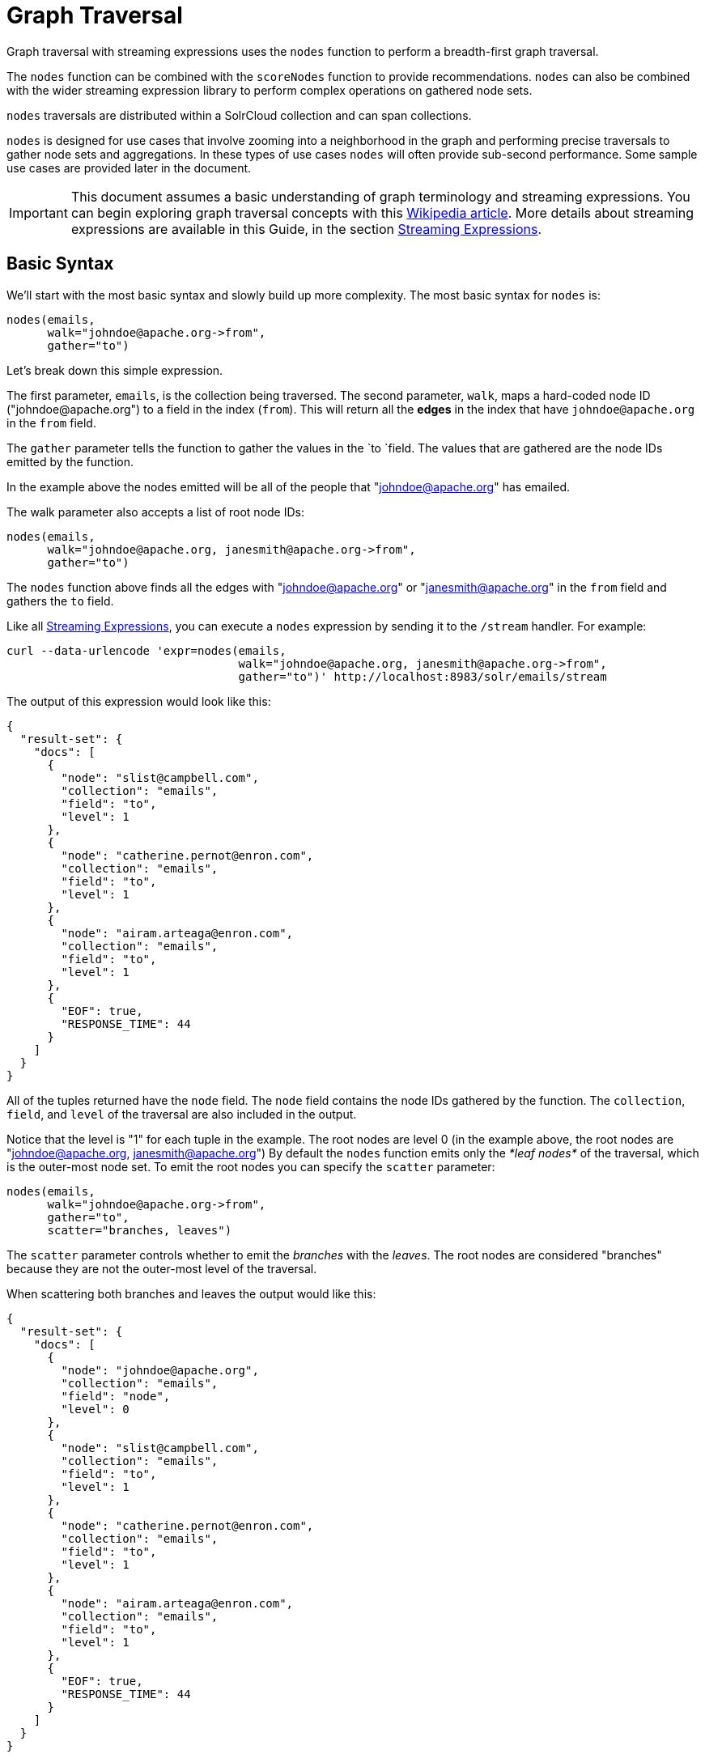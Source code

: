 = Graph Traversal
// Licensed to the Apache Software Foundation (ASF) under one
// or more contributor license agreements.  See the NOTICE file
// distributed with this work for additional information
// regarding copyright ownership.  The ASF licenses this file
// to you under the Apache License, Version 2.0 (the
// "License"); you may not use this file except in compliance
// with the License.  You may obtain a copy of the License at
//
//   http://www.apache.org/licenses/LICENSE-2.0
//
// Unless required by applicable law or agreed to in writing,
// software distributed under the License is distributed on an
// "AS IS" BASIS, WITHOUT WARRANTIES OR CONDITIONS OF ANY
// KIND, either express or implied.  See the License for the
// specific language governing permissions and limitations
// under the License.

Graph traversal with streaming expressions uses the `nodes` function to perform a breadth-first graph traversal.

The `nodes` function can be combined with the `scoreNodes` function to provide recommendations. `nodes` can also be combined with the wider streaming expression library to perform complex operations on gathered node sets.

`nodes` traversals are distributed within a SolrCloud collection and can span collections.

`nodes` is designed for use cases that involve zooming into a neighborhood in the graph and performing precise traversals to gather node sets and aggregations. In these types of use cases `nodes` will often provide sub-second performance. Some sample use cases are provided later in the document.

[IMPORTANT]
====
This document assumes a basic understanding of graph terminology and streaming expressions. You can begin exploring graph traversal concepts with this https://en.wikipedia.org/wiki/Graph_traversal[Wikipedia article]. More details about streaming expressions are available in this Guide, in the section <<streaming-expressions.adoc#,Streaming Expressions>>.
====

== Basic Syntax

We'll start with the most basic syntax and slowly build up more complexity. The most basic syntax for `nodes` is:

[source,plain]
----
nodes(emails,
      walk="johndoe@apache.org->from",
      gather="to")
----

Let's break down this simple expression.

The first parameter, `emails`, is the collection being traversed. The second parameter, `walk`, maps a hard-coded node ID ("\johndoe@apache.org") to a field in the index (`from`). This will return all the *edges* in the index that have `johndoe@apache.org` in the `from` field.

The `gather` parameter tells the function to gather the values in the `to `field. The values that are gathered are the node IDs emitted by the function.

In the example above the nodes emitted will be all of the people that "johndoe@apache.org" has emailed.

The walk parameter also accepts a list of root node IDs:

[source,plain]
----
nodes(emails,
      walk="johndoe@apache.org, janesmith@apache.org->from",
      gather="to")
----

The `nodes` function above finds all the edges with "johndoe@apache.org" or "janesmith@apache.org" in the `from` field and gathers the `to` field.

Like all <<streaming-expressions.adoc#,Streaming Expressions>>, you can execute a `nodes` expression by sending it to the `/stream` handler. For example:

[source,bash]
----
curl --data-urlencode 'expr=nodes(emails,
                                  walk="johndoe@apache.org, janesmith@apache.org->from",
                                  gather="to")' http://localhost:8983/solr/emails/stream
----

The output of this expression would look like this:

[source,json]
----
{
  "result-set": {
    "docs": [
      {
        "node": "slist@campbell.com",
        "collection": "emails",
        "field": "to",
        "level": 1
      },
      {
        "node": "catherine.pernot@enron.com",
        "collection": "emails",
        "field": "to",
        "level": 1
      },
      {
        "node": "airam.arteaga@enron.com",
        "collection": "emails",
        "field": "to",
        "level": 1
      },
      {
        "EOF": true,
        "RESPONSE_TIME": 44
      }
    ]
  }
}
----

All of the tuples returned have the `node` field. The `node` field contains the node IDs gathered by the function. The `collection`, `field`, and `level` of the traversal are also included in the output.

Notice that the level is "1" for each tuple in the example. The root nodes are level 0 (in the example above, the root nodes are "johndoe@apache.org, janesmith@apache.org") By default the `nodes` function emits only the _*leaf nodes*_ of the traversal, which is the outer-most node set. To emit the root nodes you can specify the `scatter` parameter:

[source,plain]
----
nodes(emails,
      walk="johndoe@apache.org->from",
      gather="to",
      scatter="branches, leaves")
----

The `scatter` parameter controls whether to emit the _branches_ with the _leaves_. The root nodes are considered "branches" because they are not the outer-most level of the traversal.

When scattering both branches and leaves the output would like this:

[source,json]
----
{
  "result-set": {
    "docs": [
      {
        "node": "johndoe@apache.org",
        "collection": "emails",
        "field": "node",
        "level": 0
      },
      {
        "node": "slist@campbell.com",
        "collection": "emails",
        "field": "to",
        "level": 1
      },
      {
        "node": "catherine.pernot@enron.com",
        "collection": "emails",
        "field": "to",
        "level": 1
      },
      {
        "node": "airam.arteaga@enron.com",
        "collection": "emails",
        "field": "to",
        "level": 1
      },
      {
        "EOF": true,
        "RESPONSE_TIME": 44
      }
    ]
  }
}
----

Now the level 0 root node is included in the output.

== Aggregations

`nodes` also supports aggregations. For example:

[source,plain]
----
nodes(emails,
      walk="johndoe@apache.org, janesmith@apache.org->from",
      gather="to",
      count(*))
----

The expression above finds the edges with "\johndoe@apache.org" or "\janesmith@apache.org" in the `from` field and gathers the values from the `to` field. It also aggregates the count for each node ID gathered.

A gathered node could have a count of 2 if both "\johndoe@apache.org" and "\janesmith@apache.org" have emailed the same person. Node sets contain a unique set of nodes, so the same person won't appear twice in the node set, but the count will reflect that it appeared twice during the traversal.

Edges are uniqued as part of the traversal so the count will *not* reflect the number of times "\johndoe@apache.org" emailed the same person. For example, personA might have emailed personB 100 times. These edges would get uniqued and only be counted once. But if person personC also emailed personB this would increment the count for personB.

The aggregation functions supported are `count(*)`, `sum(field)`, `min(field)`, `max(field)`, and `avg(field)`. The fields being aggregated should be present in the edges collected during the traversal. Later examples (below) will show aggregations can be a powerful tool for providing recommendations and limiting the scope of traversals.

== Nesting nodes Functions

The `nodes` function can be nested to traverse deeper into the graph. For example:

[source,plain]
----
nodes(emails,
      nodes(emails,
            walk="johndoe@apache.org->from",
            gather="to"),
      walk="node->from",
      gather="to")
----

In the example above the outer `nodes` function operates on the node set collected from the inner `nodes` function.

Notice that the inner `nodes` function behaves exactly as the examples already discussed. But the `walk` parameter of the outer `nodes` function behaves differently.

In the outer `nodes` function the `walk` parameter works with tuples coming from an internal streaming expression. In this scenario the `walk` parameter maps the `node` field to the `from` field. Remember that the node IDs collected from the inner `nodes` expression are placed in the `node` field.

Put more simply, the inner expression gathers all the people that "\johndoe@apache.org" has emailed. We can call this group the "friends of \johndoe@apache.org". The outer expression gathers all the people that the "friends of \johndoe@apache.org" have emailed. This is a basic friends-of-friends traversal.

This construct of nesting `nodes` functions is the basic technique for doing a controlled traversal through the graph.

== Cycle Detection

The `nodes` function performs cycle detection across the entire traversal. This ensures that nodes that have already been visited are not traversed again. Cycle detection is important for both limiting the size of traversals and gathering accurate aggregations. Without cycle detection the size of the traversal could grow exponentially with each hop in the traversal. With cycle detection only new nodes encountered are traversed.

Cycle detection *does not* cross collection boundaries. This is because internally the collection name is part of the node ID. For example the node ID "\johndoe@apache.org", is really `emails/johndoe@apache.org`. When traversing to another collection "\johndoe@apache.org" will be traversed.

== Filtering the Traversal

Each level in the traversal can be filtered with a filter query. For example:

[source,plain]
----
nodes(emails,
      walk="johndoe@apache.org->from",
      fq="body:(solr rocks)",
      gather="to")
----

In the example above only emails that match the filter query will be included in the traversal. Any Solr query can be included here. So you can do fun things like <<spatial-search.adoc#,geospatial queries>>, apply any of the available <<query-syntax-and-parsing.adoc#,query parsers>>, or even write custom query parsers to limit the traversal.

== Root Streams

Any streaming expression can be used to provide the root nodes for a traversal. For example:

[source,plain]
----
nodes(emails,
      search(emails, q="body:(solr rocks)", fl="to", sort="score desc", rows="20")
      walk="to->from",
      gather="to")
----

The example above provides the root nodes through a search expression. You can also provide arbitrarily complex, nested streaming expressions with joins, etc., to specify the root nodes.

Notice that the `walk` parameter maps a field from the tuples generated by the inner stream. In this case it maps the `to` field from the inner stream to the `from` field.

== Skipping High Frequency Nodes

It's often desirable to skip traversing high frequency nodes in the graph. This is similar in nature to a search term stop list. The best way to describe this is through an example use case.

Let's say that you want to recommend content for a user based on a collaborative filter. Below is one approach for a simple collaborative filter:

. Find all content userA has read.
. Find users whose reading list is closest to userA. These are users with similar tastes as userA.
. Recommend content based on what the users in step 2 have read, that userA has not yet read.

Look closely at step 2. In large graphs, step 2 can lead to a very large traversal. This is because userA may have viewed content that has been viewed by millions of other people. We may want to skip these high frequency nodes for two reasons:

. A large traversal that visit millions of unique nodes is slow and takes a lot of memory because cycle detection is tracked in memory.
. High frequency nodes are also not useful in determining users with similar tastes. The content that fewer people have viewed provides a more precise recommendation.

The `nodes` function has the `maxDocFreq` parameter to allow for filtering out high frequency nodes. The sample code below shows steps 1 and 2 of the recommendation:

[source,plain]
----
 nodes(logs,
       search(logs, q="userID:user1", fl="articleID", sort="articleID asc", fq="action:view", qt="/export"),
       walk="articleID->articleID",
       gather="userID",
       fq="action:view",
       maxDocFreq="10000",
       count(*)))
----

In the example above, the inner search expression searches the `logs` collection and returning all the articles viewed by "user1". The outer `nodes` expression takes all the articles emitted from the inner search expression and finds all the records in the logs collection for those articles. It then gathers and aggregates the users that have read the articles. The `maxDocFreq` parameter limits the articles returned to those that appear in no more then 10,000 log records (per shard). This guards against returning articles that have been viewed by millions of users.

== Tracking the Traversal

By default the `nodes` function only tracks enough information to do cycle detection. This provides enough information to output the nodes and aggregations in the graph.

For some use cases, such as graph visualization, we also need to output the edges. Setting `trackTraversal="true"` tells `nodes` to track the connections between nodes, so the edges can be constructed. When `trackTraversal` is enabled a new `ancestors` property will appear with each node. The `ancestors` property contains a list of node IDs that pointed to the node.

Below is a sample `nodes` expression with `trackTraversal` set to true:

[source,plain]
----
nodes(emails,
      nodes(emails,
            walk="johndoe@apache.org->from",
            gather="to",
            trackTraversal="true"),
      walk="node->from",
      trackTraversal="true",
      gather="to")
----

== Cross-Collection Traversals

Nested `nodes` functions can operate on different SolrCloud collections. This allow traversals to "walk" from one collection to another to gather nodes. Cycle detection does not cross collection boundaries, so nodes collected in one collection will be traversed in a different collection. This was done deliberately to support cross-collection traversals. Note that the output from a cross-collection traversal will likely contain duplicate nodes with different collection attributes.

Below is a sample `nodes` expression that traverses from the "emails" collection to the "logs" collection:

[source,plain]
----
nodes(logs,
      nodes(emails,
            search(emails, q="body:(solr rocks)", fl="from", sort="score desc", rows="20")
            walk="from->from",
            gather="to",
            scatter="leaves, branches"),
      walk="node->user",
      fq="action:edit",
      gather="contentID")
----

The example above finds all people who sent emails with a body that contains "solr rocks". It then finds all the people these people have emailed. Then it traverses to the logs collection and gathers all the content IDs that these people have edited.

== Combining nodes With Other Streaming Expressions

The `nodes` function can act as both a stream source and a stream decorator. The connection with the wider stream expression library provides tremendous power and flexibility when performing graph traversals. Here is an example of using the streaming expression library to intersect two friend networks:

[source,plain]
----
            intersect(on="node",
                      sort(by="node asc",
                           nodes(emails,
                                 nodes(emails,
                                       walk="johndoe@apache.org->from",
                                       gather="to"),
                                 walk="node->from",
                                 gather="to",
                                 scatter="branches,leaves")),
                       sort(by="node asc",
                            nodes(emails,
                                  nodes(emails,
                                        walk="janedoe@apache.org->from",
                                        gather="to"),
                                  walk="node->from",
                                  gather="to",
                                  scatter="branches,leaves")))
----

The example above gathers two separate friend networks, one rooted with "\johndoe@apache.org" and another rooted with "\janedoe@apache.org". The friend networks are then sorted by the `node` field, and intersected. The resulting node set will be the intersection of the two friend networks.

== Sample Use Cases for Graph Traversal

=== Calculate Market Basket Co-occurrence

It is often useful to know which products are most frequently purchased with a particular product. This example uses a simple market basket table (indexed in Solr) to store past shopping baskets. The schema for the table is very simple with each row containing a `basketID` and a `productID`. This can be seen as a graph with each row in the table representing an edge. And it can be traversed very quickly to calculate basket co-occurrence, even when the graph contains billions of edges.

Here is the sample syntax:

[source,plain]
----
top(n="5",
    sort="count(*) desc",
    nodes(baskets,
          random(baskets, q="productID:ABC", fl="basketID", rows="500"),
          walk="basketID->basketID",
          fq="-productID:ABC",
          gather="productID",
          count(*)))
----

Let's break down exactly what this traversal is doing.

. The first expression evaluated is the inner `random` expression, which returns 500 random basketIDs, from the `baskets` collection, that have the `productID` "ABC". The `random` expression is very useful for recommendations because it limits the traversal to a fixed set of baskets, and because it adds the element of surprise into the recommendation. Using the `random` function you can provide fast sample sets from very large graphs.
. The outer `nodes` expression finds all the records in the `baskets` collection for the basketIDs generated in step 1. It also filters out `productID` "ABC" so it doesn't show up in the results. It then gathers and counts the productID's across these baskets.
. The outer `top` expression ranks the productIDs emitted in step 2 by the count and selects the top 5.

In a nutshell this expression finds the products that most frequently co-occur with product "ABC" in past shopping baskets.

=== Using the scoreNodes Function to Make a Recommendation

This use case builds on the market basket example <<Calculate Market Basket Co-occurrence,above>> that calculates which products co-occur most frequently with productID:ABC. The ranked co-occurrence counts provide candidates for a recommendation. The `scoreNodes` function can be used to score the candidates to find the best recommendation.

Before diving into the syntax of the `scoreNodes` function it's useful to understand why the raw co-occurrence counts may not produce the best recommendation. The reason is that raw co-occurrence counts favor items that occur frequently across all baskets. A better recommendation would find the product that has the most significant relationship with productID ABC. The `scoreNodes` function uses a term frequency-inverse document frequency (TF-IDF) algorithm to find the most significant relationship.

==== How scoreNodes Works

The `scoreNodes` function assigns a score to each node emitted by the nodes expression. By default the `scoreNodes` function uses the `count(*)` aggregation, which is the co-occurrence count, as the TF value. The IDF value for each node is fetched from the collection where the node was gathered. Each node is then scored using the TF*IDF formula, which provides a boost to nodes with a lower frequency across all market baskets.

Combining the co-occurrence count with the IDF provides a score that shows how important the relationship is between productID ABC and the recommendation candidates.

The `scoreNodes` function adds the score to each node in the `nodeScore` field.

==== Example scoreNodes Syntax

[source,plain]
----
top(n="1",
    sort="nodeScore desc",
    scoreNodes(top(n="50",
                   sort="count(*) desc",
                   nodes(baskets,
                         random(baskets, q="productID:ABC", fl="basketID", rows="500"),
                         walk="basketID->basketID",
                         fq="-productID:ABC",
                         gather="productID",
                         count(*)))))
----

This example builds on the earlier example "Calculate market basket co-occurrence".

. Notice that the inner-most `top` function is taking the top 50 products that co-occur most frequently with productID ABC. This provides 50 candidate recommendations.
. The `scoreNodes` function then assigns a score to the candidates based on the TF*IDF of each node.
. The outer `top` expression selects the highest scoring node. This is the recommendation.

=== Recommend Content Based on Collaborative Filter

In this example we'll recommend content for a user based on a collaborative filter. This recommendation is made using log records that contain the `userID` and `articleID` and the action performed. In this scenario each log record can be viewed as an edge in a graph. The userID and articleID are the nodes and the action is an edge property used to filter the traversal.

Here is the sample syntax:

[source,plain]
----
top(n="5",
    sort="count(*) desc",
    nodes(logs,
          top(n="30",
              sort="count(*) desc",
              nodes(logs,
                    search(logs, q="userID:user1", fl="articleID", sort="articleID asc", fq="action:read", qt="/export"),
                    walk="articleID->articleID",
                    gather="userID",
                    fq="action:read",
                    maxDocFreq="10000",
                    count(*))),
              walk="node->userID",
              gather="articleID",
              fq="action:read",
              count(*)))
----

Let's break down the expression above step-by-step.

. The first expression evaluated is the inner `search` expression. This expression searches the `logs` collection for all records matching "user1". This is the user we are making the recommendation for.
+
There is a filter applied to pull back only records where the "action:read". It returns the `articleID` for each record found. In other words, this expression returns all the articles "user1" has read.
. The inner `nodes` expression operates over the articleIDs returned from step 1. It takes each `articleID` found and searches them against the `articleID` field.
+
Note that it skips high frequency nodes using the `maxDocFreq` parameter to filter out articles that appear over 10,000 times in the logs. It gathers userIDs and aggregates the counts for each user. This step finds the users that have read the same articles that "user1" has read and counts how many of the same articles they have read.
. The inner `top` expression ranks the users emitted from step 2. It will emit the top 30 users who have the most overlap with user1's reading list.
. The outer `nodes` expression gathers the reading list for the users emitted from step 3. It counts the articleIDs that are gathered.
+
Any article selected in step 1 (user1 reading list), will not appear in this step due to cycle detection. So this step returns the articles read by the users with the most similar readings habits to "user1" that "user1" has not read yet. It also counts the number of times each article has been read across this user group.
. The outer `top` expression takes the top articles emitted from step 4. This is the recommendation.

=== Protein Pathway Traversal

In recent years, scientists have become increasingly able to rationally design drugs that target the mutated proteins, called oncogenes, responsible for some cancers. Proteins typically act through long chains of chemical interactions between multiple proteins, called pathways, and, while the oncogene in the pathway may not have a corresponding drug, another protein in the pathway may. Graph traversal on a protein collection that records protein interactions and drugs may yield possible candidates. (Thanks to Lewis Geer of the NCBI, for providing this example).

The example below illustrates a protein pathway traversal:

[source,plain]
----
nodes(proteins,
      nodes(proteins,
            walk="NRAS->name",
            gather="interacts"),
      walk="node->name",
      gather="drug")
----

Let's break down exactly what this traversal is doing.

. The inner `nodes` expression traverses in the `proteins` collection. It finds all the edges in the graph where the name of the protein is "NRAS". Then it gathers the proteins in the `interacts` field. This gathers all the proteins that "NRAS" interactions with.
. The outer `nodes` expression also works with the `proteins` collection. It gathers all the drugs that correspond to proteins emitted from step 1.
. Using this stepwise approach you can gather the drugs along the pathway of interactions any number of steps away from the root protein.

== Exporting GraphML to Support Graph Visualization

In the examples above, the `nodes` expression was sent to Solr's `/stream` handler like any other streaming expression. This approach outputs the nodes in the same JSON tuple format as other streaming expressions so that it can be treated like any other streaming expression. You can use the `/stream` handler when you need to operate directly on the tuples, such as in the recommendation use cases above.

There are other graph traversal use cases that involve graph visualization. Solr supports these use cases with the introduction of the `/graph` request handler, which takes a `nodes` expression and outputs the results in GraphML.

http://graphml.graphdrawing.org/[GraphML] is an XML format supported by graph visualization tools such as https://gephi.org/[Gephi], which is a sophisticated open source tool for statistically analyzing and visualizing graphs. Using a `nodes` expression, parts of a larger graph can be exported in GraphML and then imported into tools like Gephi.

There are a few things to keep mind when exporting a graph in GraphML:

. The `/graph` handler can export both the nodes and edges in the graph. By default, it only exports the nodes. To export the edges you must set `trackTraversal="true"` in the `nodes` expression.
. The `/graph` handler currently accepts an arbitrarily complex streaming expression which includes a `nodes` expression. If the streaming expression doesn't include a `nodes` expression, the `/graph` handler will not properly output GraphML.
. The `/graph` handler currently accepts a single arbitrarily complex, nested `nodes` expression per request. This means you cannot send in a streaming expression that joins or intersects the node sets from multiple `nodes` expressions. The `/graph` handler does support any level of nesting within a single `nodes` expression. The `/stream` handler does support joining and intersecting node sets, but the `/graph` handler currently does not.

=== Sample GraphML Request

[source,bash]
----
curl --data-urlencode 'expr=nodes(enron_emails,
                                  nodes(enron_emails,
                                        walk="kayne.coulter@enron.com->from",
                                        trackTraversal="true",
                                        gather="to"),
                                  walk="node->from",
                                  scatter="leaves,branches",
                                  trackTraversal="true",
                                  gather="to")' http://localhost:8983/solr/enron_emails/graph
----

=== Sample GraphML Output

[source,xml]
----
<graphml xmlns="http://graphml.graphdrawing.org/xmlns"
xmlns:xsi="http://www.w3.org/2001/XMLSchema-instance"
xsi:schemaLocation="http://graphml.graphdrawing.org/xmlns http://graphml.graphdrawing.org/xmlns/1.0/graphml.xsd">
<graph id="G" edgedefault="directed">
     <node id="kayne.coulter@enron.com">
           <data key="field">node</data>
           <data key="level">0</data>
           <data key="count(*)">0.0</data>
     </node>
     <node id="don.baughman@enron.com">
           <data key="field">to</data>
           <data key="level">1</data>
           <data key="count(*)">1.0</data>
     </node>
     <edge id="1"  source="kayne.coulter@enron.com"  target="don.baughman@enron.com"/>
     <node id="john.kinser@enron.com">
           <data key="field">to</data>
           <data key="level">1</data>
           <data key="count(*)">1.0</data>
    </node>
    <edge id="2"  source="kayne.coulter@enron.com"  target="john.kinser@enron.com"/>
    <node id="jay.wills@enron.com">
          <data key="field">to</data>
          <data key="level">1</data>
          <data key="count(*)">1.0</data>
    </node>
    <edge id="3"  source="kayne.coulter@enron.com"  target="jay.wills@enron.com"/>
</graph></graphml>
----
